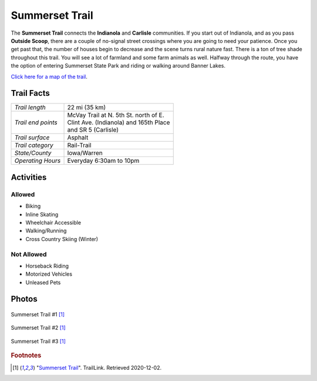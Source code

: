 Summerset Trail
===============

The **Summerset Trail** connects the **Indianola** and **Carlisle** communities. If you start out of Indianola, and as you pass **Outside Scoop**, there are a couple of no-signal street crossings where you are going to need your patience. Once you get past that, the number of houses begin to decrease and the scene turns rural nature fast. There is a ton of tree shade throughout this trail. You will see a lot of farmland and some farm animals as well. Halfway through the route, you have the option of entering Summerset State Park and riding or walking around Banner Lakes.

`Click here for a map of the trail <https://www.warrenccb.org/wp-content/uploads/2014/08/STmap.pdf>`_.

Trail Facts
-----------
+--------------------+------------------------------------------+
| *Trail length*     | 22 mi (35 km)                            |
+--------------------+------------------------------------------+
| *Trail end points* | | McVay Trail at N. 5th St. north of E.  |
|                    | | Clint Ave. (Indianola) and 165th Place |
|                    | | and SR 5 (Carlisle)                    |
+--------------------+------------------------------------------+
| *Trail surface*    | Asphalt                                  |
+--------------------+------------------------------------------+
| *Trail category*   | Rail-Trail                               |
+--------------------+------------------------------------------+
| *State/County*     | Iowa/Warren                              |
+--------------------+------------------------------------------+
| *Operating Hours*  | Everyday 6:30am to 10pm                  |
+--------------------+------------------------------------------+


Activities
-----------

Allowed
^^^^^^^

* Biking
* Inline Skating
* Wheelchair Accessible
* Walking/Running
* Cross Country Skiing (Winter)

Not Allowed
^^^^^^^^^^^

* Horseback Riding
* Motorized Vehicles
* Unleased Pets


Photos
------

.. figure:: summerset_trail1
   :height: 1500px
   :width: 1700px
   :scale: 30%
   :alt: alternate text
   :align: center

   Summerset Trail #1 [#f1]_ 


.. figure:: summerset_trail2
   :height: 1500px
   :width: 1700px
   :scale: 30%
   :alt: alternate text
   :align: center

   Summerset Trail #2 [#f1]_ 


.. figure:: summerset_trail3
   :height: 1500px
   :width: 1700px
   :scale: 30%
   :alt: alternate text
   :align: center

   Summerset Trail #3 [#f1]_ 


.. rubric:: Footnotes

.. [#f1] "`Summerset Trail <https://www.traillink.com/trail-gallery/summerset-trail/>`_". TrailLink. Retrieved 2020-12-02.
